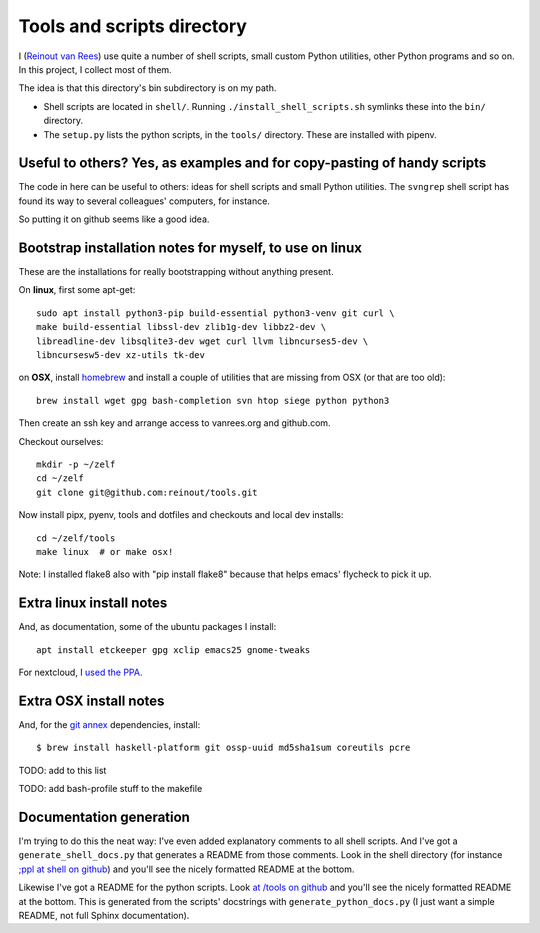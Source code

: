 Tools and scripts directory
===========================

I (`Reinout van Rees <https://reinout.vanrees.org>`_) use quite a number of
shell scripts, small custom Python utilities, other Python programs and so
on. In this project, I collect most of them.

The idea is that this directory's bin subdirectory is on my path.

- Shell scripts are located in ``shell/``. Running
  ``./install_shell_scripts.sh`` symlinks these into the ``bin/`` directory.

- The ``setup.py`` lists the python scripts, in the ``tools/`` directory.
  These are installed with pipenv.


Useful to others? Yes, as examples and for copy-pasting of handy scripts
------------------------------------------------------------------------

The code in here can be useful to others: ideas for shell scripts and small
Python utilities. The ``svngrep`` shell script has found its way to several
colleagues' computers, for instance.

So putting it on github seems like a good idea.


Bootstrap installation notes for myself, to use on linux
--------------------------------------------------------

These are the installations for really bootstrapping without anything present.

On **linux**, first some apt-get::

  sudo apt install python3-pip build-essential python3-venv git curl \
  make build-essential libssl-dev zlib1g-dev libbz2-dev \
  libreadline-dev libsqlite3-dev wget curl llvm libncurses5-dev \
  libncursesw5-dev xz-utils tk-dev

on **OSX**, install `homebrew <https://brew.sh/>`_ and install a couple of
utilities that are missing from OSX (or that are too old)::

  brew install wget gpg bash-completion svn htop siege python python3

Then create an ssh key and arrange access to vanrees.org and github.com.

Checkout ourselves::

  mkdir -p ~/zelf
  cd ~/zelf
  git clone git@github.com:reinout/tools.git

Now install pipx, pyenv, tools and dotfiles and checkouts and local dev installs::

  cd ~/zelf/tools
  make linux  # or make osx!

Note: I installed flake8 also with "pip install flake8" because that helps
emacs' flycheck to pick it up.


Extra linux install notes
-------------------------

And, as documentation, some of the ubuntu packages I install::

  apt install etckeeper gpg xclip emacs25 gnome-tweaks

For nextcloud, I `used the PPA
<https://launchpad.net/~nextcloud-devs/+archive/ubuntu/client>`_.


Extra OSX install notes
-----------------------

And, for the `git annex <http://git-annex.branchable.com/>`_ dependencies,
install::

    $ brew install haskell-platform git ossp-uuid md5sha1sum coreutils pcre

TODO: add to this list

TODO: add bash-profile stuff to the makefile


Documentation generation
------------------------

I'm trying to do this the neat way: I've even added explanatory comments to
all shell scripts. And I've got a ``generate_shell_docs.py`` that generates a
README from those comments. Look in the shell directory (for instance `;ppl at
shell on github <https://github.com/reinout/tools/tree/master/shell>`_) and
you'll see the nicely formatted README at the bottom.

Likewise I've got a README for the python scripts. Look `at /tools on github
<https://github.com/reinout/tools/tree/master/tools>`_ and you'll see the
nicely formatted README at the bottom. This is generated from the scripts'
docstrings with ``generate_python_docs.py`` (I just want a simple README, not
full Sphinx documentation).
